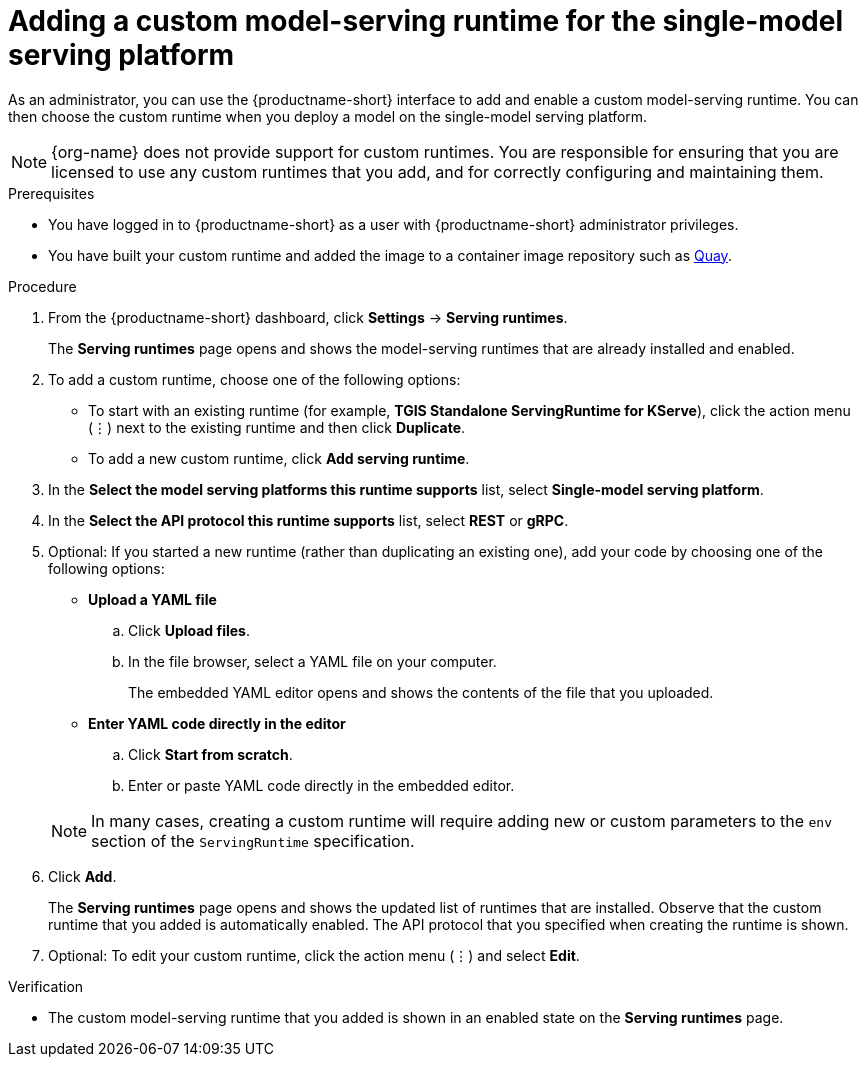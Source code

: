 :_module-type: PROCEDURE

[id="adding-a-custom-model-serving-runtime-for-the-single-model-serving-platform_{context}"]
= Adding a custom model-serving runtime for the single-model serving platform
ifdef::upstream[]
A model-serving runtime adds support for a specified set of model frameworks and the model formats supported by those frameworks. You can use the link:{odhdocshome}/serving-models/#about-the-single-model-serving-platform_serving-large-models[pre-installed runtimes] that are included with {productname-short}. You can also add your own custom runtimes if the default runtimes do not meet your needs. For example, if the TGIS runtime does not support a model format that is supported by link:https://huggingface.co/docs/text-generation-inference/supported_models[Hugging Face Text Generation Inference (TGI)^], you can create a custom runtime to add support for the model.
endif::[]

ifdef::self-managed,cloud-service[]
A model-serving runtime adds support for a specified set of model frameworks and the model formats supported by those frameworks. You can use the link:{rhoaidocshome}{default-format-url}/serving_models/serving-large-models_serving-large-models#about-the-single-model-serving-platform_serving-large-models[pre-installed runtimes] that are included with {productname-short}. You can also add your own custom runtimes if the default runtimes do not meet your needs. For example, if the TGIS runtime does not support a model format that is supported by link:https://huggingface.co/docs/text-generation-inference/supported_models[Hugging Face Text Generation Inference (TGI)^], you can create a custom runtime to add support for the model.
endif::[]

As an administrator, you can use the {productname-short} interface to add and enable a custom model-serving runtime. You can then choose the custom runtime when you deploy a model on the single-model serving platform.

NOTE: {org-name} does not provide support for custom runtimes. You are responsible for ensuring that you are licensed to use any custom runtimes that you add, and for correctly configuring and maintaining them.

[role='_abstract']

.Prerequisites
* You have logged in to {productname-short} as a user with {productname-short} administrator privileges.
* You have built your custom runtime and added the image to a container image repository such as link:https://quay.io[Quay^].

.Procedure
. From the {productname-short} dashboard, click *Settings* -> *Serving runtimes*.
+
The *Serving runtimes* page opens and shows the model-serving runtimes that are already installed and enabled.

. To add a custom runtime, choose one of the following options:
+
** To start with an existing runtime (for example, 
*TGIS Standalone ServingRuntime for KServe*), click the action menu (&#8942;) next to the existing runtime and then click *Duplicate*.

** To add a new custom runtime, click *Add serving runtime*.

. In the *Select the model serving platforms this runtime supports* list, select *Single-model serving platform*.

. In the *Select the API protocol this runtime supports* list, select *REST* or *gRPC*.

. Optional: If you started a new runtime (rather than duplicating an existing one), add your code by choosing one of the following options:
+
--
* *Upload a YAML file*
.. Click *Upload files*.
.. In the file browser, select a YAML file on your computer.
+
The embedded YAML editor opens and shows the contents of the file that you uploaded.

* *Enter YAML code directly in the editor*
.. Click *Start from scratch*.
.. Enter or paste YAML code directly in the embedded editor.
--
+
NOTE: In many cases, creating a custom runtime will require adding new or custom parameters to the `env` section of the `ServingRuntime` specification.

. Click *Add*.
+
The *Serving runtimes* page opens and shows the updated list of runtimes that are installed. Observe that the custom runtime that you added is automatically enabled. The API protocol that you specified when creating the runtime is shown.

. Optional: To edit your custom runtime, click the action menu (&#8942;) and select *Edit*.

.Verification
* The custom model-serving runtime that you added is shown in an enabled state on the *Serving runtimes* page.

//[role='_additional-resources']
// .Additional resources
// *
